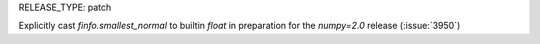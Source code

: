 RELEASE_TYPE: patch

Explicitly cast `finfo.smallest_normal` to builtin `float` in preparation for the `numpy=2.0` release (:issue:`3950`)

